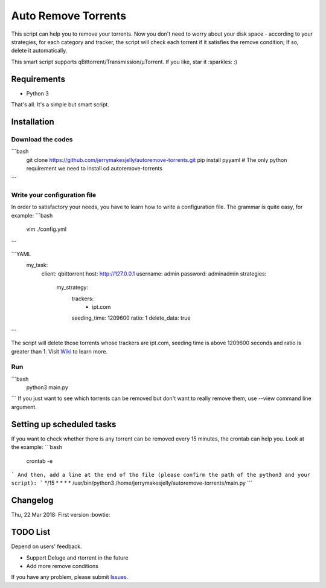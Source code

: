 ﻿Auto Remove Torrents
======================
|MIT|

This script can help you to remove your torrents. Now you don't need to worry about your disk space - according to your strategies, for each category and tracker, the script will check each torrent if it satisfies the remove condition; If so, delete it automatically.

This smart script supports qBittorrent/Transmission/μTorrent. If you like, star it :sparkles: :)

.. |MIT| image:: https://img.shields.io/badge/license-MIT-blue.svg
   :target: https://github.com/jerrymakesjelly/autoremove-torrents/blob/master/LICENSE

Requirements
-------------
* Python 3

That's all. It's a simple but smart script.


Installation
-------------
Download the codes
+++++++++++++++++++
```bash
    git clone https://github.com/jerrymakesjelly/autoremove-torrents.git
    pip install pyyaml # The only python requirement we need to install
    cd autoremove-torrents
```

Write your configuration file
++++++++++++++++++++++++++++++
In order to satisfactory your needs, you have to learn how to write a configuration file. The grammar is quite easy, for example:
```bash
    vim ./config.yml
```

```YAML
    my_task:
      client: qbittorrent
      host: http://127.0.0.1
      username: admin
      password: adminadmin
      strategies:
        my_strategy:
          trackers:
            - ipt.com
          seeding_time: 1209600
          ratio: 1
          delete_data: true
```

The script will delete those torrents whose trackers are ipt.com, seeding time is above 1209600 seconds and ratio is greater than 1. Visit `Wiki`_ to learn more.

.. _Wiki: https://github.com/jerrymakesjelly/autoremove-torrents/wiki

Run
++++
```bash
    python3 main.py
```
If you just want to see which torrents can be removed but don't want to really remove them, use --view command line argument.


Setting up scheduled tasks
-----------------------------
If you want to check whether there is any torrent can be removed every 15 minutes, the crontab can help you. Look at the example:
```bash
    crontab -e
```
And then, add a line at the end of the file (please confirm the path of the python3 and your script):
```
*/15 * * * * /usr/bin/python3 /home/jerrymakesjelly/autoremove-torrents/main.py
```

Changelog
----------
Thu, 22 Mar 2018: First version :bowtie:

TODO List
-----------
Depend on users' feedback.

* Support Deluge and rtorrent in the future

* Add more remove conditions

If you have any problem, please submit `Issues`_.

.. _Issues: https://github.com/jerrymakesjelly/autoremove-torrents/issues